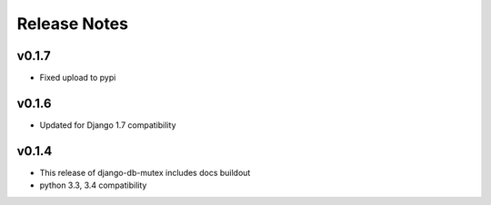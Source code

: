 Release Notes
=============

v0.1.7
------

* Fixed upload to pypi

v0.1.6
------

* Updated for Django 1.7 compatibility

v0.1.4
------

* This release of django-db-mutex includes docs buildout
* python 3.3, 3.4 compatibility
